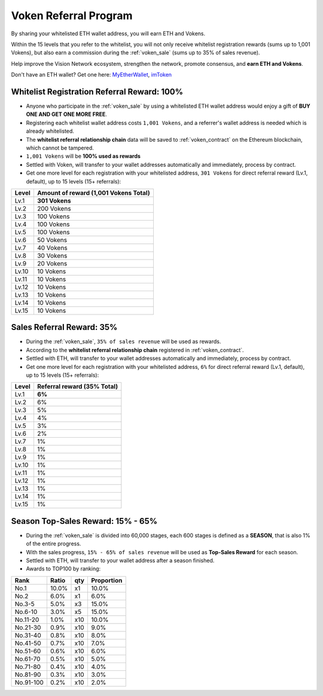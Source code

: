 .. _voken_referral_program:

Voken Referral Program
======================

By sharing your whitelisted ETH wallet address,
you will earn ETH and Vokens.

Within the 15 levels that you refer to the whitelist,
you will not only receive whitelist registration rewards
(sums up to 1,001 Vokens),
but also earn a commission during the :ref:`voken_sale`
(sums up to 35% of sales revenue).

Help improve the Vision Network ecosystem,
strengthen the network, promote consensus,
and **earn ETH and Vokens**.

Don't have an ETH wallet? Get one here: `MyEtherWallet`_, `imToken`_

.. _MyEtherWallet: https://www.myetherwallet.com/
.. _imToken: https://imkey.im/


Whitelist Registration Referral Reward: 100%
--------------------------------------------

- Anyone who participate in the :ref:`voken_sale`
  by using a whitelisted ETH wallet address
  would enjoy a gift of **BUY ONE AND GET ONE MORE FREE**.
- Registering each whitelist wallet address costs ``1,001 Vokens``,
  and a referrer's wallet address is needed
  which is already whitelisted.
- The **whitelist referral relationship chain** data will be saved
  to :ref:`voken_contract` on the Ethereum blockchain,
  which cannot be tampered.
- ``1,001 Vokens`` will be **100% used as rewards**
- Settled with Voken,
  will transfer to your wallet addresses automatically and immediately,
  process by contract.
- Get one more level for each registration with your whitelisted address,
  ``301 Vokens`` for direct referral reward (Lv.1, default),
  up to 15 levels (15+ referrals):

=====  =====================================
Level  Amount of reward (1,001 Vokens Total)
=====  =====================================
Lv.1   **301 Vokens**
Lv.2   200 Vokens
Lv.3   100 Vokens
Lv.4   100 Vokens
Lv.5   100 Vokens
Lv.6   50 Vokens
Lv.7   40 Vokens
Lv.8   30 Vokens
Lv.9   20 Vokens
Lv.10  10 Vokens
Lv.11  10 Vokens
Lv.12  10 Vokens
Lv.13  10 Vokens
Lv.14  10 Vokens
Lv.15  10 Vokens
=====  =====================================


.. _sales_referral_reward:

Sales Referral Reward: 35%
--------------------------

- During the :ref:`voken_sale`, ``35% of sales revenue`` will be used as rewards.
- According to the **whitelist referral relationship chain** registered
  in :ref:`voken_contract`.
- Settled with ETH,
  will transfer to your wallet addresses automatically and immediately,
  process by contract.
- Get one more level for each registration with your whitelisted address,
  ``6%`` for direct referral reward (Lv.1, default),
  up to 15 levels (15+ referrals):

=====  ===========================
Level  Referral reward (35% Total)
=====  ===========================
Lv.1   **6%**
Lv.2   6%
Lv.3   5%
Lv.4   4%
Lv.5   3%
Lv.6   2%
Lv.7   1%
Lv.8   1%
Lv.9   1%
Lv.10  1%
Lv.11  1%
Lv.12  1%
Lv.13  1%
Lv.14  1%
Lv.15  1%
=====  ===========================


.. _top_sales_reward:

Season Top-Sales Reward: 15% - 65%
----------------------------------

- During the :ref:`voken_sale` is divided into 60,000 stages,
  each 600 stages is defined as a **SEASON**,
  that is also 1% of the entire progress.
- With the sales progress,
  ``15% - 65% of sales revenue`` will be used
  as **Top-Sales Reward** for each season.
- Settled with ETH,
  will transfer to your wallet address after a season finished.
- Awards to TOP100 by ranking:

==========  =====  ===  ==========
Rank        Ratio  qty  Proportion
==========  =====  ===  ==========
No.1        10.0%  x1   10.0%
No.2         6.0%  x1    6.0%
No.3-5       5.0%  x3   15.0%
No.6-10      3.0%  x5   15.0%
No.11-20     1.0%  x10  10.0%
No.21-30     0.9%  x10   9.0%
No.31-40     0.8%  x10   8.0%
No.41-50     0.7%  x10   7.0%
No.51-60     0.6%  x10   6.0%
No.61-70     0.5%  x10   5.0%
No.71-80     0.4%  x10   4.0%
No.81-90     0.3%  x10   3.0%
No.91-100    0.2%  x10   2.0%
==========  =====  ===  ==========


